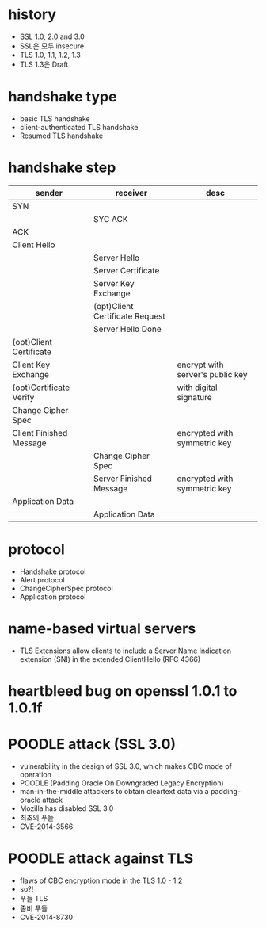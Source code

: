 * history

- SSL 1.0, 2.0 and 3.0
- SSL은 모두 insecure
- TLS 1.0, 1.1, 1.2, 1.3
- TLS 1.3은 Draft

* handshake type

- basic TLS handshake
- client-authenticated TLS handshake
- Resumed TLS handshake

* handshake step

| sender                  | receiver                        | desc                             |
|-------------------------+---------------------------------+----------------------------------|
| SYN                     |                                 |                                  |
|                         | SYC ACK                         |                                  |
| ACK                     |                                 |                                  |
|-------------------------+---------------------------------+----------------------------------|
| Client Hello            |                                 |                                  |
|-------------------------+---------------------------------+----------------------------------|
|                         | Server Hello                    |                                  |
|                         | Server Certificate              |                                  |
|                         | Server Key Exchange             |                                  |
|                         | (opt)Client Certificate Request |                                  |
|                         | Server Hello Done               |                                  |
|-------------------------+---------------------------------+----------------------------------|
| (opt)Client Certificate |                                 |                                  |
| Client Key Exchange     |                                 | encrypt with server's public key |
| (opt)Certificate Verify |                                 | with digital signature           |
| Change Cipher Spec      |                                 |                                  |
| Client Finished Message |                                 | encrypted with symmetric key     |
|-------------------------+---------------------------------+----------------------------------|
|                         | Change Cipher Spec              |                                  |
|                         | Server Finished Message         | encrypted with symmetric key     |
|-------------------------+---------------------------------+----------------------------------|
| Application Data        |                                 |                                  |
|                         | Application Data                |                                  |

* protocol

- Handshake protocol
- Alert protocol
- ChangeCipherSpec protocol
- Application protocol

* name-based virtual servers

- TLS Extensions allow clients to include a Server Name Indication extension (SNI) 
  in the extended ClientHello (RFC 4366)

* heartbleed bug on openssl 1.0.1 to 1.0.1f
* POODLE attack (SSL 3.0)

- vulnerability in the design of SSL 3.0, which makes CBC mode of operation
- POODLE (Padding Oracle On Downgraded Legacy Encryption)
- man-in-the-middle attackers to obtain cleartext data via a padding-oracle attack
- Mozilla has disabled SSL 3.0
- 최초의 푸들
- CVE-2014-3566

* POODLE attack against TLS

- flaws of CBC encryption mode in the TLS 1.0 - 1.2
- so?!
- 푸들 TLS
- 좀비 푸들
- CVE-2014-8730
